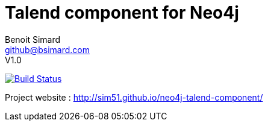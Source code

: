 = Talend component for Neo4j
Benoit Simard <github@bsimard.com>
V1.0
:experimental:
:toc:
:toc-placement: preamble
:toc-title: pass:[<b>Table of Contents</b>]
:outfilesuffix-old: {outfilesuffix}
ifdef::env-github[:outfilesuffix: .adoc]
ifndef::env-github[]
:idprefix:
:idseparator: -
endif::[]

image:https://travis-ci.org/sim51/neo4j-talend-component.svg?branch=master["Build Status", link="https://travis-ci.org/sim51/neo4j-talend-component"]

Project website : http://sim51.github.io/neo4j-talend-component/


